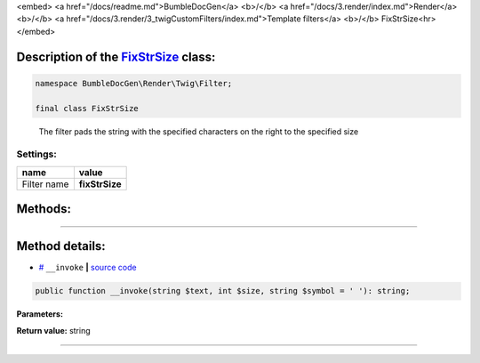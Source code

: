 <embed> <a href="/docs/readme.md">BumbleDocGen</a> <b>/</b> <a href="/docs/3.render/index.md">Render</a> <b>/</b> <a href="/docs/3.render/3_twigCustomFilters/index.md">Template filters</a> <b>/</b> FixStrSize<hr> </embed>

Description of the `FixStrSize </BumbleDocGen/Render/Twig/Filter/FixStrSize.php>`_ class:
-----------------------






.. code-block:: php

    namespace BumbleDocGen\Render\Twig\Filter;

    final class FixStrSize


..

        The filter pads the string with the specified characters on the right to the specified size




Settings:
=======================

==============  ================
name            value
==============  ================
Filter name     **fixStrSize**
==============  ================





Methods:
-----------------------



.. raw:: html

  <ol>
                <li><a href="#m-invoke">__invoke</a> </li>
        </ol>










--------------------




Method details:
-----------------------



.. _m-invoke:

* `# <m-invoke_>`_  ``__invoke``   **|** `source code </BumbleDocGen/Render/Twig/Filter/FixStrSize.php#L18>`_
.. code-block:: php

        public function __invoke(string $text, int $size, string $symbol = ' '): string;




**Parameters:**

.. raw:: html

    <table>
    <thead>
    <tr>
        <th>Name</th>
        <th>Type</th>
        <th>Description</th>
    </tr>
    </thead>
    <tbody>
            <tr>
            <td>$text</td>
            <td>string</td>
            <td>Processed text</td>
        </tr>
            <tr>
            <td>$size</td>
            <td>int</td>
            <td>Required string size</td>
        </tr>
            <tr>
            <td>$symbol</td>
            <td>string</td>
            <td>The character to be used to complete the string</td>
        </tr>
        </tbody>
    </table>


**Return value:** string

________


